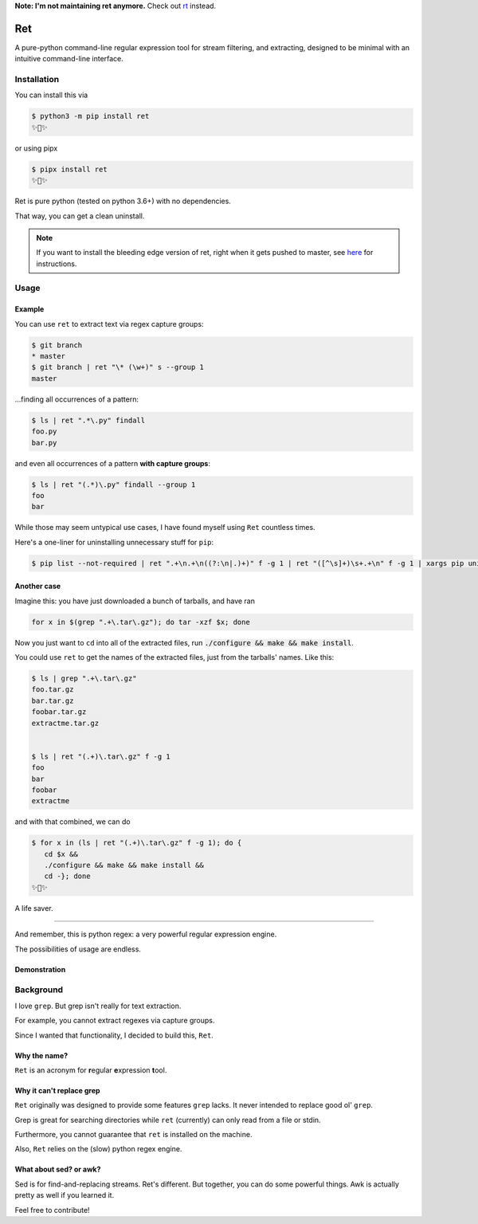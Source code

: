 **Note: I'm not maintaining ret anymore.** Check out `rt <https://github.com/ThatXliner/rt>`_ instead.

===
Ret
===

.. image:: https://codecov.io/gh/ThatXliner/ret/branch/master/graph/badge.svg?token=6B5AWYTL1O
   :target: https://codecov.io/gh/ThatXliner/ret
    
A pure-python command-line regular expression tool for stream filtering, and extracting, designed to be minimal with an intuitive command-line interface.

Installation
-------------

You can install this via

.. code-block:: bash

    $ python3 -m pip install ret
    ✨🍰✨


or using pipx

.. code-block:: bash

    $ pipx install ret
    ✨🍰✨

Ret is pure python (tested on python 3.6+) with no dependencies.

That way, you can get a clean uninstall.

.. note::

	If you want to install the bleeding edge version of ret, right when it gets pushed to master, see `here <https://github.com/ThatXliner/ret/blob/master/CONTRIBUTING.md#development-installation>`_ for instructions.



Usage
------

Example
~~~~~~~~

You can use ``ret`` to extract text via regex capture groups:

.. code-block:: bash

    $ git branch
    * master
    $ git branch | ret "\* (\w+)" s --group 1
    master

...finding all occurrences of a pattern:

.. code-block:: bash

    $ ls | ret ".*\.py" findall
    foo.py
    bar.py

and even all occurrences of a pattern **with capture groups**:

.. code-block:: bash

    $ ls | ret "(.*)\.py" findall --group 1
    foo
    bar


While those may seem untypical use cases, I have found myself using ``Ret`` countless times.

Here's a one-liner for uninstalling unnecessary stuff for ``pip``:

.. code-block:: bash

   $ pip list --not-required | ret ".+\n.+\n((?:\n|.)+)" f -g 1 | ret "([^\s]+)\s+.+\n" f -g 1 | xargs pip uninstall --yes


Another case
~~~~~~~~~~~~

Imagine this: you have just downloaded a bunch of tarballs, and have ran

.. code-block:: bash

   for x in $(grep ".+\.tar\.gz"); do tar -xzf $x; done

Now you just want to ``cd`` into all of the extracted files, run :code:`./configure && make && make install`.

You could use ``ret`` to get the names of the extracted files, just from the tarballs' names. Like this:

.. code-block:: bash

   $ ls | grep ".+\.tar\.gz"
   foo.tar.gz
   bar.tar.gz
   foobar.tar.gz
   extractme.tar.gz


   $ ls | ret "(.+)\.tar\.gz" f -g 1
   foo
   bar
   foobar
   extractme


and with that combined, we can do

.. code-block:: bash

   $ for x in (ls | ret "(.+)\.tar\.gz" f -g 1); do {
      cd $x &&
      ./configure && make && make install &&
      cd -}; done
   ✨🍰✨

A life saver.

----

And remember, this is python regex: a very powerful regular expression engine.

The possibilities of usage are endless.

Demonstration
~~~~~~~~~~~~~

.. image:: https://raw.githubusercontent.com/ThatXliner/ret/master/assets/demo.svg
   :alt: Demonstration photo


Background
-------------
I love ``grep``. But grep isn't really for text extraction.

For example, you cannot extract regexes via capture groups.

Since I wanted that functionality, I decided to build this, ``Ret``.

Why the name?
~~~~~~~~~~~~~

``Ret`` is an acronym for **r**\ egular **e**\ xpression **t**\ ool.


Why it can't replace grep
~~~~~~~~~~~~~~~~~~~~~~~~~~~~~~~

``Ret`` originally was designed to provide some features ``grep`` lacks.
It never intended to replace good ol' ``grep``.

Grep is great for searching directories while
``ret`` (currently) can only read from a file or stdin.

Furthermore, you cannot guarantee that ``ret`` is installed on the machine.

Also, ``Ret`` relies on the (slow) python regex engine.

What about sed? or awk?
~~~~~~~~~~~~~~~~
Sed is for find-and-replacing streams. Ret's different. But together, you can do some powerful things. Awk is actually pretty as well if you learned it.


Feel free to contribute!
